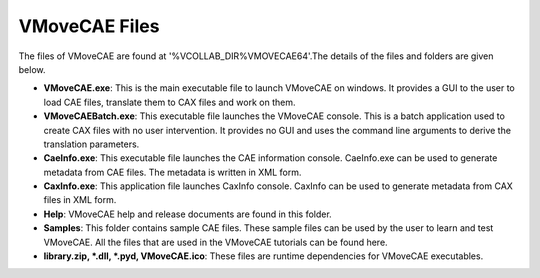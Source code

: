 VMoveCAE Files
==============

The files of VMoveCAE are found at '%VCOLLAB_DIR%\VMOVECAE64'.The details of the files and folders are given below. 


-  **VMoveCAE.exe**: This is the main executable file to launch VMoveCAE on windows. It provides a GUI to the user to load CAE files, translate them to CAX files and work on them.
-  **VMoveCAEBatch.exe**: This executable file launches the VMoveCAE console. This is a batch application used to create CAX files with no user intervention. It provides no GUI and uses the command line arguments to derive the translation parameters. 
-  **CaeInfo.exe**: This executable file launches the CAE information console. CaeInfo.exe can be used to generate metadata from CAE files. The metadata is written in XML form.
-  **CaxInfo.exe**: This application file launches CaxInfo console. CaxInfo can be used to generate metadata from CAX files in XML form. 
-  **Help**: VMoveCAE help and release documents are found in this folder.
-  **Samples**: This folder contains sample CAE files. These sample files can be used by the user to learn and test VMoveCAE. All the files that are used in the VMoveCAE tutorials can be found here.
-  **library.zip, \*.dll, \*.pyd, VMoveCAE.ico**: These files are runtime dependencies for VMoveCAE executables.

